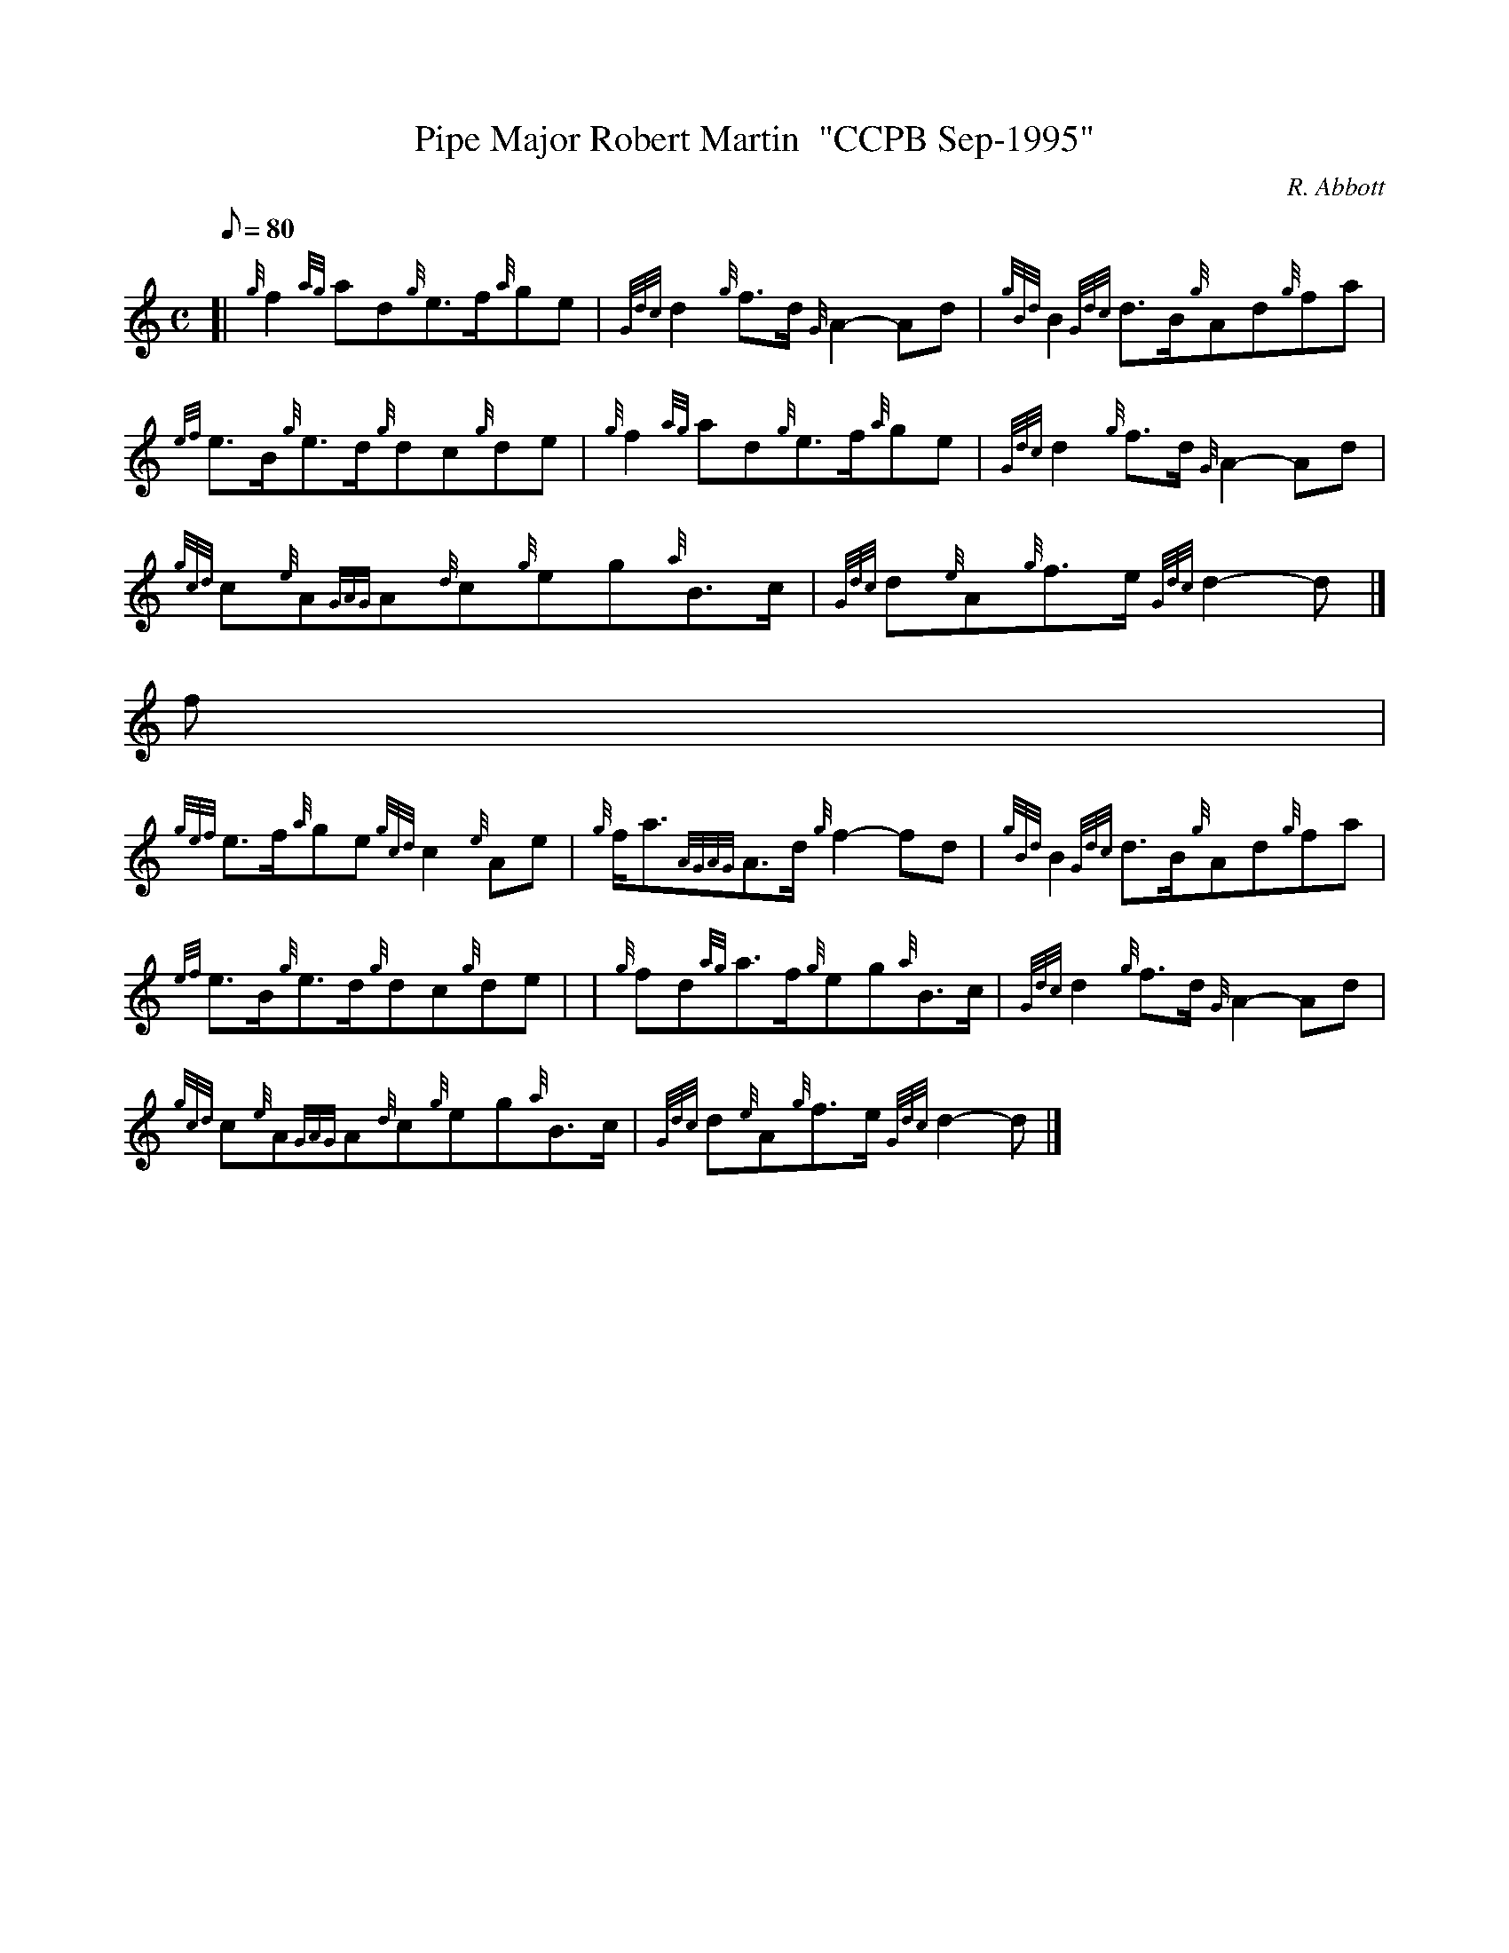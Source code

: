 X:1
T:Pipe Major Robert Martin  "CCPB Sep-1995"
M:C
L:1/8
Q:80
C:R. Abbott
S:March
K:HP
[| {g}f2{ag}ad{g}e3/2f/2{a}ge | \
{Gdc}d2{g}f3/2d/2{G}A2-Ad | \
{gBd}B2{Gdc}d3/2B/2{g}Ad{g}fa |
{ef}e3/2B/2{g}e3/2d/2{g}dc{g}de | \
{g}f2{ag}ad{g}e3/2f/2{a}ge | \
{Gdc}d2{g}f3/2d/2{G}A2-Ad |
{gcd}c{e}A{GAG}A{d}c{g}eg{a}B3/2c/2 | \
{Gdc}d{e}A{g}f3/2e/2{Gdc}d2-d|]
f[ |
{gef}e3/2f/2{a}ge{gcd}c2{e}Ae | \
{g}f/2a3/2{AGAG}A3/2d/2{g}f2-fd | \
{gBd}B2{Gdc}d3/2B/2{g}Ad{g}fa |
{ef}e3/2B/2{g}e3/2d/2{g}dc{g}de | | \
{g}fd{ag}a3/2f/2{g}eg{a}B3/2c/2 | \
{Gdc}d2{g}f3/2d/2{G}A2-Ad |
{gcd}c{e}A{GAG}A{d}c{g}eg{a}B3/2c/2 | \
{Gdc}d{e}A{g}f3/2e/2{Gdc}d2-d|]
